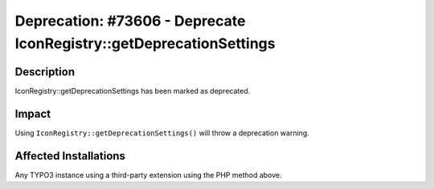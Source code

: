 ====================================================================
Deprecation: #73606 - Deprecate IconRegistry::getDeprecationSettings
====================================================================

Description
===========

IconRegistry::getDeprecationSettings has been marked as deprecated.


Impact
======

Using ``IconRegistry::getDeprecationSettings()`` will throw a deprecation warning.


Affected Installations
======================

Any TYPO3 instance using a third-party extension using the PHP method above.